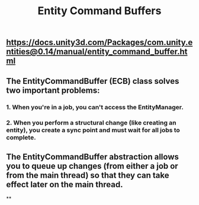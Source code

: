 #+TITLE: Entity Command Buffers

** https://docs.unity3d.com/Packages/com.unity.entities@0.14/manual/entity_command_buffer.html
** The EntityCommandBuffer (ECB) class solves two important problems:
*** 1. When you're in a job, you can't access the EntityManager.
*** 2. When you perform a structural change (like creating an entity), you create a sync point and must wait for all jobs to complete.
** The EntityCommandBuffer abstraction allows you to queue up changes (from either a job or from the main thread) so that they can take effect later on the main thread.
**
